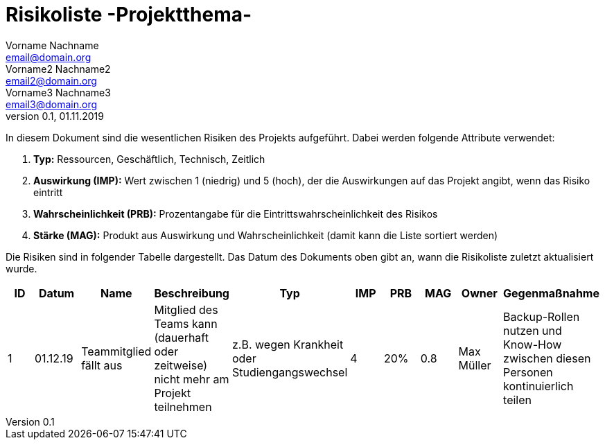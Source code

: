 = Risikoliste -Projektthema-
Vorname Nachname <email@domain.org>; Vorname2 Nachname2 <email2@domain.org>; Vorname3 Nachname3 <email3@domain.org>
0.1, 01.11.2019 
:sectnums:
// Platzhalter für weitere Dokumenten-Attribute 


//== Einführung
In diesem Dokument sind die wesentlichen Risiken des Projekts aufgeführt. Dabei werden folgende Attribute verwendet:

. *Typ:* Ressourcen, Geschäftlich, Technisch, Zeitlich
. *Auswirkung (IMP):* Wert zwischen 1 (niedrig) und 5 (hoch), der die Auswirkungen auf das Projekt angibt, wenn das Risiko eintritt
. *Wahrscheinlichkeit (PRB):* Prozentangabe für die Eintrittswahrscheinlichkeit des Risikos
. *Stärke (MAG):* Produkt aus Auswirkung und Wahrscheinlichkeit (damit kann die Liste sortiert werden)

Die Risiken sind in folgender Tabelle dargestellt. Das Datum des Dokuments oben gibt an, wann die Risikoliste zuletzt aktualisiert wurde.

[%header, format="csv", cols="<^^>"]
|===
ID,Datum,Name,Beschreibung,Typ, IMP, PRB,MAG,Owner,Gegenmaßnahme
1,01.12.19,Teammitglied fällt aus,Mitglied des Teams kann (dauerhaft oder zeitweise) nicht mehr am Projekt teilnehmen, z.B. wegen Krankheit oder Studiengangswechsel,4,20%,0.8,Max Müller,Backup-Rollen nutzen und Know-How zwischen diesen Personen kontinuierlich teilen
|===



